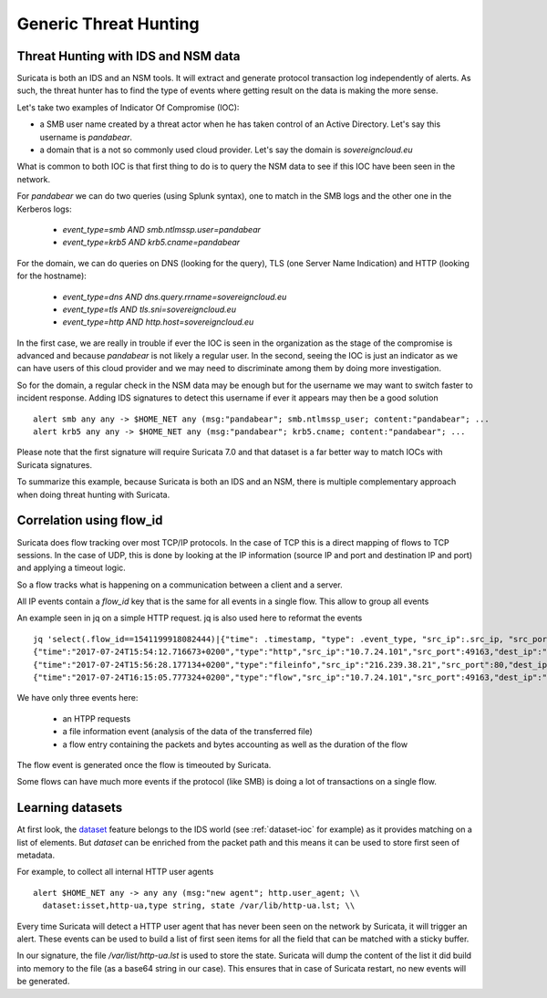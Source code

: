 Generic Threat Hunting
======================

Threat Hunting with IDS and NSM data
------------------------------------

Suricata is both an IDS and an NSM tools. It will extract and generate protocol transaction
log independently of alerts. As such, the threat hunter has to find the type of events where getting
result on the data is making the more sense.

Let's take two examples of Indicator Of Compromise (IOC):

- a SMB user name created by a threat actor when he has taken control of an Active Directory. Let's say this username is `pandabear`.
- a domain that is a not so commonly used cloud provider. Let's say the domain is `sovereigncloud.eu`

What is common to both IOC is that first thing to do is to query the
NSM data to see if this IOC have been seen in the network.

For `pandabear` we can do two queries (using Splunk syntax), one to match in the SMB logs and the other one
in the Kerberos logs:

 - `event_type=smb AND smb.ntlmssp.user=pandabear`
 - `event_type=krb5 AND krb5.cname=pandabear`

For the domain, we can do queries on DNS (looking for the query), TLS (one Server Name Indication) and HTTP (looking for the hostname):

 - `event_type=dns AND dns.query.rrname=sovereigncloud.eu`
 - `event_type=tls AND tls.sni=sovereigncloud.eu`
 - `event_type=http AND http.host=sovereigncloud.eu`

In the first case, we are really in trouble if ever the IOC is seen in the organization as the stage of the compromise is advanced
and because `pandabear` is not likely a regular user. In the second, seeing the IOC is just
an indicator as we can have users of this cloud provider and we may need to discriminate among them by doing more investigation.

So for the domain, a regular check in the NSM data may be enough but for the username we may want to switch faster to
incident response. Adding IDS signatures to detect this username if ever it appears may then be a good solution ::

 alert smb any any -> $HOME_NET any (msg:"pandabear"; smb.ntlmssp_user; content:"pandabear"; ...
 alert krb5 any any -> $HOME_NET any (msg:"pandabear"; krb5.cname; content:"pandabear"; ...

Please note that the first signature will require Suricata 7.0 and that dataset is a far better way to match IOCs with Suricata signatures.

To summarize this example, because Suricata is both an IDS and an NSM, there is multiple complementary approach
when doing threat hunting with Suricata.


Correlation using flow_id
-------------------------

Suricata does flow tracking over most TCP/IP protocols. In the case
of TCP this is a  direct mapping of flows to TCP sessions. In the case of UDP,
this is done by looking at the IP information (source IP and port and 
destination IP and port) and applying a timeout logic.

So a flow tracks what is happening on a communication between a client and
a server.

.. index:: flow_id

All IP events contain a `flow_id` key that is the same for all events in a single flow.
This allow to group all events 

An example seen in jq on a simple HTTP request. jq is also used here to reformat the events ::

  jq 'select(.flow_id==1541199918082444)|{"time": .timestamp, "type": .event_type, "src_ip":.src_ip, "src_port": .src_port, "dest_ip": .dest_ip, "dest_port": .dest_port}' -c eve.json
  {"time":"2017-07-24T15:54:12.716673+0200","type":"http","src_ip":"10.7.24.101","src_port":49163,"dest_ip":"216.239.38.21","dest_port":80}
  {"time":"2017-07-24T15:56:28.177134+0200","type":"fileinfo","src_ip":"216.239.38.21","src_port":80,"dest_ip":"10.7.24.101","dest_port":49163}
  {"time":"2017-07-24T16:15:05.777324+0200","type":"flow","src_ip":"10.7.24.101","src_port":49163,"dest_ip":"216.239.38.21","dest_port":80

We have only three events here:

 - an HTPP requests
 - a file information event (analysis of the data of the transferred file)
 - a flow entry containing the packets and bytes accounting as well as the duration of the flow

The flow event is generated once the flow is timeouted by Suricata.

Some flows can have much more events if the protocol (like SMB) is doing a lot of transactions
on a single flow.
 
Learning datasets
-----------------

At first look, the `dataset <https://suricata.readthedocs.io/en/latest/rules/datasets.html>`_ feature belongs to the IDS world (see :ref:`dataset-ioc` for example) as it
provides matching on a list of elements. But `dataset` can be enriched from the packet path and this
means it can be used to store first seen of metadata.

For example, to collect all internal HTTP user agents ::

  alert $HOME_NET any -> any any (msg:"new agent"; http.user_agent; \\
    dataset:isset,http-ua,type string, state /var/lib/http-ua.lst; \\

Every time Suricata will detect a HTTP user agent that has never been seen on the network by Suricata, it will trigger
an alert. These events can be used to build a list of first seen items for all the field that can be matched
with a sticky buffer.

In our signature, the file `/var/list/http-ua.lst` is used to store the state. Suricata will dump the content
of the list it did build into memory to the file (as a base64 string in our case). This ensures that
in case of Suricata restart, no new events will be generated.
